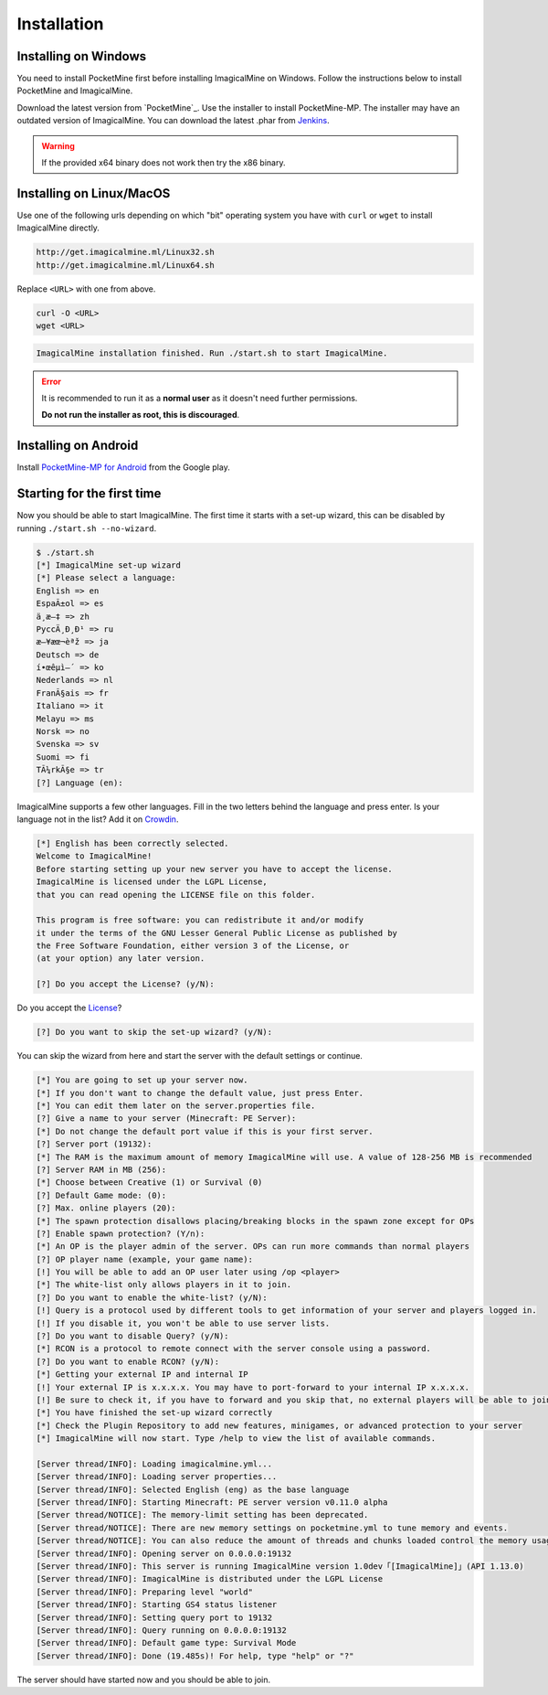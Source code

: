 .. _installation:

Installation
============

Installing on Windows
---------------------

You need to install PocketMine first before installing ImagicalMine on Windows. Follow the instructions below to install PocketMine and ImagicalMine.

Download the latest version from `PocketMine`_.
Use the installer to install PocketMine-MP.
The installer may have an outdated version of ImagicalMine.
You can download the latest .phar from `Jenkins`_.

.. warning::
    If the provided x64 binary does not work then try the x86 binary.

Installing on Linux/MacOS
-------------------------

Use one of the following urls depending on which "bit" operating system you have with ``curl`` or ``wget`` to install ImagicalMine directly.

.. code-block:: sh

	http://get.imagicalmine.ml/Linux32.sh
        http://get.imagicalmine.ml/Linux64.sh

Replace ``<URL>`` with one from above.

.. code-block:: sh

	curl -O <URL>
	wget <URL>

.. code-block:: sh

  ImagicalMine installation finished. Run ./start.sh to start ImagicalMine.

.. error::

    It is recommended to run it as a **normal user** as it doesn't need further permissions.

    **Do not run the installer as root, this is discouraged**.

Installing on Android
---------------------

Install `PocketMine-MP for Android`_ from the Google play.

Starting for the first time
---------------------------

Now you should be able to start ImagicalMine.
The first time it starts with a set-up wizard,
this can be disabled by running ``./start.sh --no-wizard``.

.. code::

    $ ./start.sh
    [*] ImagicalMine set-up wizard
    [*] Please select a language:
    English => en
    EspaÃ±ol => es
    ä¸­æ–‡ => zh
    PyccÄ¸Ð¸Ð¹ => ru
    æ—¥æœ¬èªž => ja
    Deutsch => de
    í•œêµ­ì–´ => ko
    Nederlands => nl
    FranÃ§ais => fr
    Italiano => it
    Melayu => ms
    Norsk => no
    Svenska => sv
    Suomi => fi
    TÃ¼rkÃ§e => tr
    [?] Language (en):

ImagicalMine supports a few other languages.
Fill in the two letters behind the language and press enter.
Is your language not in the list? Add it on `Crowdin`_.

.. code::

    [*] English has been correctly selected.
    Welcome to ImagicalMine!
    Before starting setting up your new server you have to accept the license.
    ImagicalMine is licensed under the LGPL License,
    that you can read opening the LICENSE file on this folder.

    This program is free software: you can redistribute it and/or modify
    it under the terms of the GNU Lesser General Public License as published by
    the Free Software Foundation, either version 3 of the License, or
    (at your option) any later version.

    [?] Do you accept the License? (y/N):

Do you accept the `License`_?

.. code::

    [?] Do you want to skip the set-up wizard? (y/N):

You can skip the wizard from here and start the server with the default settings or continue.

.. code::

    [*] You are going to set up your server now.
    [*] If you don't want to change the default value, just press Enter.
    [*] You can edit them later on the server.properties file.
    [?] Give a name to your server (Minecraft: PE Server):
    [*] Do not change the default port value if this is your first server.
    [?] Server port (19132):
    [*] The RAM is the maximum amount of memory ImagicalMine will use. A value of 128-256 MB is recommended
    [?] Server RAM in MB (256):
    [*] Choose between Creative (1) or Survival (0)
    [?] Default Game mode: (0):
    [?] Max. online players (20):
    [*] The spawn protection disallows placing/breaking blocks in the spawn zone except for OPs
    [?] Enable spawn protection? (Y/n):
    [*] An OP is the player admin of the server. OPs can run more commands than normal players
    [?] OP player name (example, your game name):
    [!] You will be able to add an OP user later using /op <player>
    [*] The white-list only allows players in it to join.
    [?] Do you want to enable the white-list? (y/N):
    [!] Query is a protocol used by different tools to get information of your server and players logged in.
    [!] If you disable it, you won't be able to use server lists.
    [?] Do you want to disable Query? (y/N):
    [*] RCON is a protocol to remote connect with the server console using a password.
    [?] Do you want to enable RCON? (y/N):
    [*] Getting your external IP and internal IP
    [!] Your external IP is x.x.x.x. You may have to port-forward to your internal IP x.x.x.x.
    [!] Be sure to check it, if you have to forward and you skip that, no external players will be able to join. [Press Enter]
    [*] You have finished the set-up wizard correctly
    [*] Check the Plugin Repository to add new features, minigames, or advanced protection to your server
    [*] ImagicalMine will now start. Type /help to view the list of available commands.

    [Server thread/INFO]: Loading imagicalmine.yml...
    [Server thread/INFO]: Loading server properties...
    [Server thread/INFO]: Selected English (eng) as the base language
    [Server thread/INFO]: Starting Minecraft: PE server version v0.11.0 alpha
    [Server thread/NOTICE]: The memory-limit setting has been deprecated.
    [Server thread/NOTICE]: There are new memory settings on pocketmine.yml to tune memory and events.
    [Server thread/NOTICE]: You can also reduce the amount of threads and chunks loaded control the memory usage.
    [Server thread/INFO]: Opening server on 0.0.0.0:19132
    [Server thread/INFO]: This server is running ImagicalMine version 1.0dev「[ImagicalMine]」(API 1.13.0)
    [Server thread/INFO]: ImagicalMine is distributed under the LGPL License
    [Server thread/INFO]: Preparing level "world"
    [Server thread/INFO]: Starting GS4 status listener
    [Server thread/INFO]: Setting query port to 19132
    [Server thread/INFO]: Query running on 0.0.0.0:19132
    [Server thread/INFO]: Default game type: Survival Mode
    [Server thread/INFO]: Done (19.485s)! For help, type "help" or "?"

The server should have started now and you should be able to join.

.. _Win-Bintray: https://bintray.com/pocketmine/PocketMine/Windows-PHP-Binaries/view#files
.. _GitHub: https://github.com/ImagicalCorp/ImagicalMine/releases
.. _Jenkins: http://jenkins.pocketmine.net/job/PocketMine-MP
.. _PHP-Bintray: https://bintray.com/pocketmine/PocketMine/Unix-PHP-Binaries/view#files
.. _PHP-Jenkins: http://jenkins.pocketmine.net/
.. _PM-Stable: https://github.com/PocketMine/PocketMine-MP/releases
.. _PM-Dev: http://jenkins.pocketmine.net/job/PocketMine-MP/
.. _PocketMine-MP for Android: https://play.google.com/store/apps/details?id=net.pocketmine.server
.. _Crowdin: http://translate.pocketmine.net
.. _License: https://github.com/ImagicalCorp/ImagicalMine/blob/master/LICENSE
.. _ImagicalMine-Jenkins: http://jenkins.imagicalcorp.ml:8080/job/ImagicalMine
